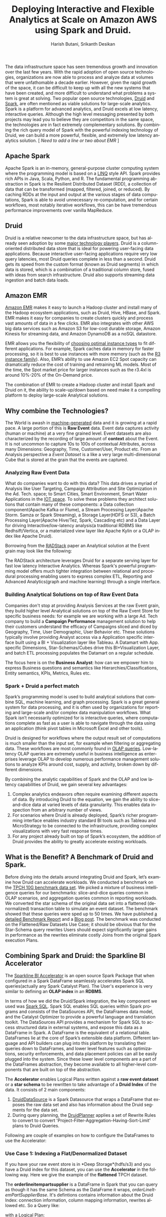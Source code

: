 #+TITLE:    Deploying Interactive and Flexible Analytics at Scale on Amazon AWS using Spark and Druid.
#+AUTHOR:    Harish Butani, Srikanth Desikan
#+EMAIL:     hbutani@apache.org
#+LANGUAGE:  en
#+INFOJS_OPT: view:showall toc:t ltoc:t mouse:underline path:http://orgmode.org/org-info.js
#+LINK_HOME: http://home.fnal.gov/~neilsen
#+LINK_UP: http://home.fnal.gov/~neilsen/notebook
#+HTML_HEAD: <link rel="stylesheet" type="text/css" href="http://orgmode.org/org-manual.css" />

#+LATEX_CLASS: article
#+LATEX_CLASS_OPTIONS: [pdftex,10pt,a4paper]

#+LaTeX_HEADER: \usepackage{sectsty}
#+LaTeX_HEADER: \usepackage{fancyvrb}

#+LaTeX_HEADER: \usepackage{hyperref}
#+LaTeX_HEADER: \usepackage{listings}
#+LaTeX_HEADER: \usepackage{xyling}
#+LaTeX_HEADER: \usepackage{ctable}
#+LaTeX_HEADER: \usepackage{float}
#+LaTeX_HEADER: \usepackage{url}

#+LaTeX_HEADER: \input xy
#+LaTeX_HEADER: \xyoption{all}

#+LaTeX_HEADER: \usepackage[backend=bibtex,sorting=none]{biblatex}
#+LaTeX_HEADER: \addbibresource{SparkDruid.bib}

#+EXPORT_SELECT_TAGS: export
#+EXPORT_EXCLUDE_TAGS: noexport
#+OPTIONS: H:4 num:nil toc:nil \n:nil @:t ::t |:t ^:{} _:{} *:t TeX:t LaTeX:t
#+STARTUP: showall
#+OPTIONS: html-postamble:nil

The data infrastructure space has seen tremendous growth and innovation over the last few
years. With the rapid adoption of open source technologies, organizations are now able to
process and analyze data at volumes that were unfathomable a decade earlier. However, given
the rapid growth of the space, it can be difficult to keep up with all the new systems that have
been created, and more difficult to understand what problems a system is great at solving. Two
popular open source technologies, [[http://druid.io/][Druid]] and [[http://spark.apache.org/][Spark]], are
often mentioned as viable solutions for
large-scale analytics. Spark is a platform for advanced analytics, and
Druid excels at low latency,
interactive queries. Although the high level messaging presented by both projects may
lead you to believe they are competitors in the same space, the technologies are in fact
extremely complementary solutions. By combining the rich query model of Spark with the
powerful indexing technology of Druid, we can build a more powerful, flexible, and extremely low
latency analytics solution. [ /Need to add a line or two about EMR/ ]

** Apache Spark

Apache Spark is an in-memory, general-purpose cluster computing system where the
programming model is based on a [[http://research.microsoft.com/pubs/102137/sigmod09.pdf][LINQ]]
 style API. Spark provides rich APIs in Java, Scala,
Python, and R. The fundamental programming abstraction in Spark is the Resilient Distributed
Dataset (RDD), a collection of data that can be transformed (mapped, filtered, joined, or
reduced). By caching RDDs at the input and output at the various stages of data computations,
Spark is able to avoid unnecessary re-computation, and for certain workflows, most notably
iterative workflows, this can be have tremendous performance improvements over vanilla
MapReduce.

** Druid
Druid is a relative newcomer to the data infrastructure space, but has already seen adoption by
some [[http://druid.io/druid-powered.html][major technology players]]. Druid is a column-oriented distributed data store that is ideal for
powering user-facing data applications. Because interactive user-facing applications require
very low query latencies, most Druid queries complete in less than a second. Druid gets its
speed from the custom format (known as Druid segments) in which data is stored, which is a
combination of a traditional column store, fused with ideas from search infrastructure. Druid also
supports streaming data ingestion and batch data loads.

** Amazon EMR
[[https://aws.amazon.com/elasticmapreduce/][Amazon EMR]] makes it easy to launch a Hadoop cluster and install many
of the Hadoop ecosystem applications, such as Druid, Hive, HBase, and
Spark. EMR makes it easy for  companies to create clusters
quickly and process vast amounts of data in a few clicks.  EMR also
integrates with other AWS big data services such as Amazon  S3 for
low-cost durable storage, Amazon Kinesis for streaming data, and  Amazon DynamoDB as a noSQL datastore.

EMR allows you the flexibility of [[http://docs.aws.amazon.com/ElasticMapReduce/latest/ManagementGuide/emr-plan-instances.html][choosing optimal instance types]] to
fit different applications. For example, Spark caches  data in memory
for faster processing,  so it is best to use instances with more
memory (such as the [[https://aws.amazon.com/blogs/aws/now-available-new-memory-optimized-ec2-instances/][R3 instance family]]). Also,  EMR’s ability to use
Amazon EC2 Spot capacity can dramatically  reduce the cost of training
and retraining ML models. Most of the time,  the Spot market price for
larger instances such as the r3.4xl is around  10%-20% of the On-Demand price.

The combination of EMR to create a Hadoop cluster and install Spark
and Druid on it, the ability to scale-up/down based on need make it a
compelling platform to deploy large-scale Analytical solutions.

** Why combine the Technologies?

The World is awash in [[https://en.wikipedia.org/wiki/Machine-generated_data#cite_note-sciencelogic-6][machine-generated]] data  and
 it is growing at a rapid pace.  A
large portion of this is *Raw Event* data. Event data captures
activity (human or machine) at a very fine grained level. Event
datasets are also characterized by the recording of large amount of
*context* about the Event. It is not uncommon to capture 10s to 100s
of contextual Attributes, across many Dimensions: Geography, Time,
Customer/User, Product etc. From an Analysis perspective a /Event Dataset/ is a like a very large
multi-dimensional Cube that is stored at the grain that the events are
captured.

*** Analyzing Raw Event Data
What do companies want to do with this data? This data drives a myriad
of Analysis like User Targeting, Campaign Attribution and Site
Optimization in the Ad. Tech. space; to Smart Cities, Smart Environment,
Smart Water Applications in the [[http://www.libelium.com/top_50_iot_sensor_applications_ranking/][IOT space]]. To solve
these problems they architect solutions that contain many of these
components: a Data collection component(Apache Kafka or Flume), a Stream Processing Layer(Apache
Storm. Samza or Spark Streaming), a Storage Layer(HDFS or S3), a Batch
Processing Layer(Apache Hive/Tez, Spark, Cascading etc) and a
Data Layer for driving Interactive/low-latency analysis(a traditional
RDBMS like Redhsift/Vertica, or a materialized view layer like Apache
Kylin or a OLAP index like Apache Druid).

Borrowing from the [[http://static.druid.io/docs/radstack.pdf][RADStack]] paper an Analytical solution at the Event grain
may look like the following:

\begin{figure}[H]
\centering
\includegraphics[width=.9\linewidth]{./radstack.png}
\caption{\label{fig:RADStack}RADStack Architecture}
\end{figure}

The RADStack architecture leverages Druid for a separate serving layer for fast low
latency Interactive Analytics. Whereas Spark's powerful programming
model offers much tighter integration between relational and
procedural processing enabling users to express complex ETL, Reporting
and Advanced Analytics(graph and machine learning) through a single
interface.

*** Building Analytical Solutions on top of Raw Event Data
Companies don't stop at providing Analysis Services at the raw Event grain, they build
higher level Analytical solutions on top of the Raw Event Store for specific business needs: for example
we are working with a large Ad. Tech company to build a *Campaign Performance* management solution
to help their customers understand the efficacy of Campaigns sliced and diced by Geography, Time,
User Demographic, User Behavior etc. These solutions typically involve providing Analyst access
via a Application specific interface built using a BI + Visualization layer like Tableau.
A Datamart with App. specific Dimensions, Star-Schemas/Cubes drive this BI+Visualization Layer, and
batch ETL processing populates the Datamart on a regular schedule.

\begin{figure}[H]
\centering
\includegraphics[width=.9\linewidth]{./CampaignPerformanceSoln.png}
\caption{\label{fig:CampaignPerf}Campaign Performance Solution}
\end{figure}

The focus here is on the *Business Analyst*: how can we empower him to express Business questions
and semantics like Hierarchies/Classifications, Entity semantics,
KPIs, Metrics, Rules etc.

*** Spark + Druid a perfect match
Spark’s programming model is used to build analytical solutions that combine SQL, machine
learning, and graph processing. Spark is a great general system for data processing, and it is
often used by organizations for reporting and large-scale and/or complex data manipulation
workflows. What Spark isn’t necessarily optimized for is interactive queries, where computations
complete as fast as a user is able to navigate through the data using an application (think pivot
tables in Microsoft Excel and other tools).

Druid is designed for workflows where the output result set of computations is much smaller
than the input set, for example when filtering or aggregating data. These workflows are most
commonly found in [[https://en.wikipedia.org/wiki/Online_analytical_processing][OLAP queries]]. Low-latency OLAP queries are extremely useful in business
intelligence as enterprises leverage OLAP to develop numerous performance management
solutions to analyze KPIs around cost, supply, and activity, broken down by different
dimensions.

By combining the analytic capabilities of Spark and the OLAP and low latency capabilities of
Druid, we gain several key advantages:
1. Complex analytics endeavors often require examining different
   aspects of data. By introducing Druid to the equation, we gain the
   ability to slice-and-dice data at varied levels of data
   granularity. This enables data inspection from an arbitrary number
   of views.
2. For scenarios where Druid is already deployed, Spark’s richer
   programming interface enables industry standard BI tools such as
   Tableau and MicroStrategy to be connected to the infrastructure,
   providing complex visualizations with very fast response times.
3. For any project already built on top of Spark’s ecosystem, the
   addition of Druid provides the ability to greatly accelerate
   existing workloads.

** What is the Benefit? A Benchmark of Druid and Spark.

Before diving into the details around integrating Druid and Spark, let’s examine how Druid can
accelerate workloads. We conducted a benchmark on the
[[http://www.tpc.org/tpch/spec/tpch2.8.0.pdf][TPCH 10G benchmark data set]].
We picked a mixture of business intelligence queries for our benchmarks: slice-and-dice queries
common in OLAP scenarios, and aggregation queries common in reporting workloads.
We converted the star schema of the original data set into a flattened (denormalized)
transaction table to simulate an event dataset. The benchmark showed that these queries were
sped up to 50 times. We have published
[[https://github.com/SparklineData/spark-druid-olap/blob/master/docs/benchmark/BenchMarkDetails.pdf][a detailed Benchmark Report]] and a [[https://www.linkedin.com/pulse/combining-druid-spark-interactive-flexible-analytics-scale-butani][Blog post]].
The benchmark was conducted on the Flattened/Raw Datasets Use Case; it should
be obvious that for the Star-Schema query rewrites Users should
expect significantly larger gains in performance as the rewrites
eliminate costly Joins from the original Spark execution Plans.

\begin{figure}[H]
\centering
\includegraphics[width=.9\linewidth]{./benchmark.png}
\caption{\label{fig:Benchmark}TPCH Denormalized Dataset Benchmark}
\end{figure}

** Combining Spark and Druid: the Sparkline BI Accelerator
The [[https://github.com/SparklineData/spark-druid-olap][Sparkline BI Accelerator]] is an open source Spark Package that
when configured in a Spark DataFrame seamlessly accelerates Spark
SQL queries(actually any Spark Catalyst Plan). The User's experience
is very similar to defining an *OLAP index* in an *RDBMS*.

In terms of how we did the Druid/Spark integration, the key component we used was
[[http://people.csail.mit.edu/matei/papers/2015/sigmod_spark_sql.pdf][Spark SQL]]. Spark SQL enables SQL queries within Spark programs and consists of the DataSources
API, the DataFrames data model, and the Catalyst Optimizer to provide a powerful language
and translation toolkit. The DataSources API provides a mechanism for Spark SQL to access
structured data in external systems, and expose this data as a DataFrame in Spark. A
DataFrame is the equivalent of a relational table. DataFrames lie at the core of Spark’s
extensible data platform. Different language and API builders can plug into this platform by
translating their queries down to DataFrames, and lower level features such as optimizations,
security enforcements, and data placement policies can all be easily plugged into the system.
Since these lower level components are a part of the DataFrames abstraction, they become
available to all higher-level components that are built on top of the
abstraction.

The *Accelerator* enables Logical Plans written against a *raw event
dataset* or a *star schema* to be rewritten to take advantage of a
*Druid Index* of the data. It consists of 2 main components:

1. [[https://github.com/SparklineData/spark-druid-olap/blob/54d0ebe2d946767fa4b554cfde7c356e1e1c1de9/src/main/scala/org/sparklinedata/druid/metadata/DruidDataSource.scala][DruidDataSource]] is a Spark Datasource that wraps a DataFrame that
   exposes the raw data set and also has information about the Druid segments for the data set.
2. During query planning, the [[https://github.com/SparklineData/spark-druid-olap/blob/master/src/main/scala/org/apache/spark/sql/sources/druid/DruidPlanner.scala][DruidPlanner]] applies a set of
   Rewrite Rules to convert to convert
   'Project-Filter-Aggregation-Having-Sort-Limit' plans to Druid Queries.


\begin{figure}[H]
\centering
\includegraphics[width=.9\linewidth]{./druidSparkOverall.png}
\caption{\label{fig:Overall}Spark Druid Overall Picture}
\end{figure}

Following are couple of examples on how to configure the DataFrames to
use the Accelerator:

*** Use Case 1: Indexing a Flat/Denormalized Dataset
If you have your raw event store is in *Deep Storage*(hdfs/s3) and you
have a Druid index for this dataset, you can use the *Accelerator* in
the following way. Here we give the example of the
*flattened* TPCH dataset. 

\begin{small}
   \lstset{keywordstyle=\bfseries\underbar, emphstyle=\underbar,
     language=SQL, showspaces=false, showstringspaces=false}
  \label{dDSdef}
   \begin{lstlisting}[caption={Defining an Accelerated DataFrame},frame=shadowbox, numbers=left]
// 1. create table /register the Raw Event DataSet
CREATE TEMPORARY TABLE orderlineitempartsupplierbase 
  ( 
     o_orderkey      INTEGER, 
     o_custkey       INTEGER, 
     o_orderstatus   STRING, 
...
  ) 
using com.databricks.spark.csv options (
     path "orderLineItemPartSupplierCustomer.sample/", 
     header "false", 
     delimiter "|"
     ) 

// 2. create temporary table using the Druid DataSource
CREATE temporary TABLE orderlineitempartsupplier 
   using org.sparklinedata.druid options (
    sourcedataframe "orderLineItemPartSupplierBase", 
    timedimensioncolumn "l_shipdate", 
    druiddatasource "tpch", 
    druidhost "localhost", 
    druidport "8082",
    columnMapping '$colMapping',
    functionalDependencies '$functionalDependencies',
    starSchema '$starSchema'
)
\end{lstlisting}
\end{small}

The *orderlineitempartsupplier* is a DataFrame in Spark that you can
query as though it has the same Schema as the DataFrame it wraps,
/orderLineItemPartSupplierBase/. It's defintions contains information
about the Druid Index: connection information, column mapping
information, rewrites allowed etc. So a Query like:

\begin{small}
   \lstset{keywordstyle=\bfseries\underbar, emphstyle=\underbar,
     language=SQL, showspaces=false, showstringspaces=false}
  \label{dDSdef}
   \begin{lstlisting}[caption={Sample Query against Flat Accelerated DataFrame},frame=shadowbox, numbers=left]
SELECT s_nation,
       c_nation,
       Year(Datetime( ` l_shipdate ` )) AS l_year,
       Sum(l_extendedprice)             AS extendedPrice
FROM   orderlineitempartsupplier
WHERE  ( ( s_nation = 'FRANCE'
           AND c_nation = 'GERMANY' )
          OR ( c_nation = 'FRANCE'
               AND s_nation = 'GERMANY' ) )
GROUP  BY s_nation,
          c_nation,
          Year(Datetime( ` l_shipdate ` ))
\end{lstlisting}
\end{small}

with a Logical Plan:
\begin{tiny}
   \lstset{keywordstyle=\bfseries\underbar, emphstyle=\underbar,
     language=SQL, showspaces=false, showstringspaces=false}
  \label{dDSdef}
   \begin{lstlisting}[caption={Original Execution Plan},frame=shadowbox, numbers=left]
Aggregate [s_nation#88,c_nation#104,scalaUDF(scalaUDF(l_shipdate#71))], ...
 Project [s_nation#88,c_nation#104,l_shipdate#71,l_extendedprice#66]
  Filter (((s_nation#88 = FRANCE) && (c_nation#104 = GERMANY)) || ...
   Relation[o_orderkey#53,o_custkey#54,o_orderstatus#55,o_totalprice#56,o_orderdate#57,....
\end{lstlisting}
\end{tiny}

is rewritten to a Spark Plan:

\begin{tiny}
   \lstset{keywordstyle=\bfseries\underbar, emphstyle=\underbar,
     language=SQL, showspaces=false, showstringspaces=false}
  \label{dDSdef}
   \begin{lstlisting}[caption={Accelerated Execution Plan},frame=shadowbox, numbers=left]
Project [s_nation#88,c_nation#104,CAST(l_shipdate#172, IntegerType) AS...
 PhysicalRDD [s_nation#88,...], DruidRDD[12] at RDD at DruidRDD.scala:34
\end{lstlisting}
\end{tiny}

The Druid Query executed for this rewritten plan is [[https://github.com/SparklineData/spark-druid-olap/blob/master/docs/benchmark/druid/queries/q7.json][here]].

*** Use Case 2: BI Acceleration using an OLAP index
Consider the same TPCH Dataset. In this example we show how to link a Druid Index
with a *Star Schema*.  We will go over details on how to setup this scenario in the Quick
Start section; for the following /TPCH Q3/ the rewritten plan is shown
below:

\begin{small}
   \lstset{keywordstyle=\bfseries\underbar, emphstyle=\underbar,
     language=SQL, showspaces=false, showstringspaces=false}
  \label{dDSdef}
   \begin{lstlisting}[caption={Sample Star-Schema Query},frame=shadowbox, numbers=left]
select
      o_orderkey,
      sum(l_extendedprice) as price, o_orderdate,
      o_shippriority
      from customer,
orders, lineitem
where c_mktsegment = 'BUILDING' and 
   dateIsBefore(dateTime(`o_orderdate`),dateTime("1995-03-15")) and 
   dateIsAfter(dateTime(`l_shipdate`),dateTime("1995-03-15"))
   and c_custkey = o_custkey
   and l_orderkey = o_orderkey
group by o_orderkey,
      o_orderdate,
      o_shippriority
\end{lstlisting}
\end{small}

\begin{tiny}
   \lstset{keywordstyle=\bfseries\underbar, emphstyle=\underbar,
     language=SQL, showspaces=false, showstringspaces=false}
  \label{dDSdef}
   \begin{lstlisting}[caption={Accelerated Query Plan},frame=shadowbox, numbers=left]
Project [cast(o_orderkey#122 as int) AS o_orderkey#122,alias-1#197 AS price#195, ...
 Scan DruidRelation(DruidRelationInfo(DruidClientInfo(localhost,8082),lineItemBase,...
\end{lstlisting}
\end{tiny}

** Getting Started with the Sparkline BI Accelerator on AWS

We have packaged an AMI with the TPCH dataset(datascale1) to
demonstrate both the Flattened and Star-Schema Use cases. The AMI
comes with Druid, Spark and the Accelerator pre-installed. Here are
the instructions on how to try it out:


.....

*** Instructions on how to setup a system for your dataset
If you want to put together a system with the Accelerator in place
then our [[https://github.com/SparklineData/spark-druid-olap/wiki/Quick-Start-Guide][Quick Start Guide]] for TPCH dataset will be useful. The
overall steps involved are:
- Setup Spark and Druid on your cluster. Reference AWS EMR...
- Index your Dataset. Details/references to Hadoop Indexer, our work
  on Spark-Druid Indexer.
- Define the Star-Schema and Sparkline Druid Datasource that links the
  underlying dataset and the Druid Index.

** Conclusion
 Combining Spark and Druid can enable both interactive and flexible
 analytics at scale. We make this integration happen by leveraging the
 Spark SQL vision of a plug-in architecture for languages and
 transformations. The resulting stack is something that combines the
 low latency OLAP capabilities of Druid with the general-purpose
 analytic capabilities of Spark. This work is available as an open
 source [[http://spark-packages.org/package/SparklineData/spark-druid-olap][Spark package]]. We hope to build on these ideas to provide even
 more powerful OLAP analytics in the future, including support for
 dimensional metadata, MDX, and additional tool connectivity.


